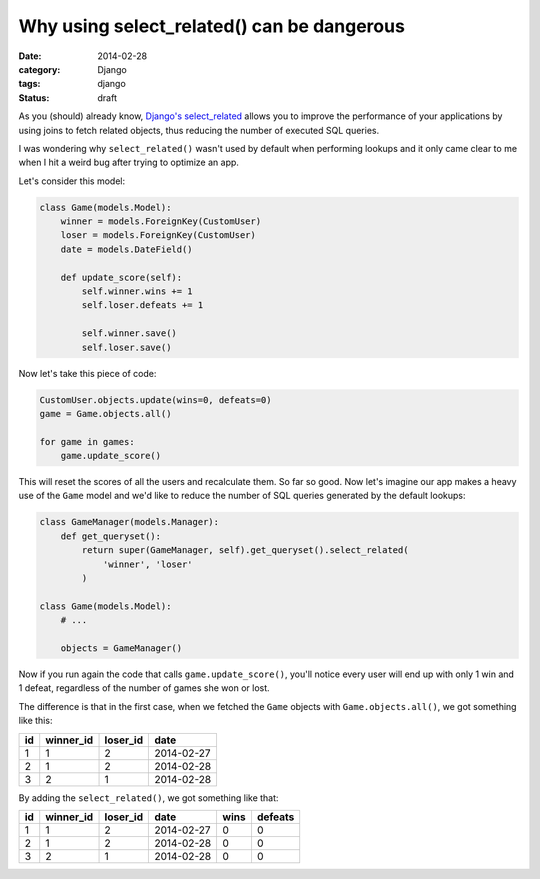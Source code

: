 Why using select_related() can be dangerous
===========================================

:date: 2014-02-28
:category: Django
:tags: django
:status: draft

As you (should) already know, `Django's
select_related <https://docs.djangoproject.com/en/dev/ref/models/querysets/#select-related>`_
allows you to improve the performance of your applications by using joins to
fetch related objects, thus reducing the number of executed SQL queries.

I was wondering why ``select_related()`` wasn't used by default when performing
lookups and it only came clear to me when I hit a weird bug after trying to
optimize an app.

Let's consider this model:

.. code-block:: python

    class Game(models.Model):
        winner = models.ForeignKey(CustomUser)
        loser = models.ForeignKey(CustomUser)
        date = models.DateField()

        def update_score(self):
            self.winner.wins += 1
            self.loser.defeats += 1

            self.winner.save()
            self.loser.save()

Now let's take this piece of code:

.. code-block:: python

    CustomUser.objects.update(wins=0, defeats=0)
    game = Game.objects.all()

    for game in games:
        game.update_score()

This will reset the scores of all the users and recalculate them. So far so
good. Now let's imagine our app makes a heavy use of the ``Game`` model and
we'd like to reduce the number of SQL queries generated by the default
lookups:

.. code-block:: python

    class GameManager(models.Manager):
        def get_queryset():
            return super(GameManager, self).get_queryset().select_related(
                'winner', 'loser'
            )

    class Game(models.Model):
        # ...

        objects = GameManager()

Now if you run again the code that calls ``game.update_score()``, you'll notice
every user will end up with only 1 win and 1 defeat, regardless of the number
of games she won or lost.

The difference is that in the first case, when we fetched the ``Game`` objects
with ``Game.objects.all()``, we got something like this:

== ========= ======== ==========
id winner_id loser_id date
== ========= ======== ==========
1  1         2        2014-02-27
2  1         2        2014-02-28
3  2         1        2014-02-28
== ========= ======== ==========

By adding the ``select_related()``, we got something like that:

== ========= ======== ========== ==== =======
id winner_id loser_id date       wins defeats
== ========= ======== ========== ==== =======
1  1         2        2014-02-27 0    0
2  1         2        2014-02-28 0    0
3  2         1        2014-02-28 0    0
== ========= ======== ========== ==== =======
